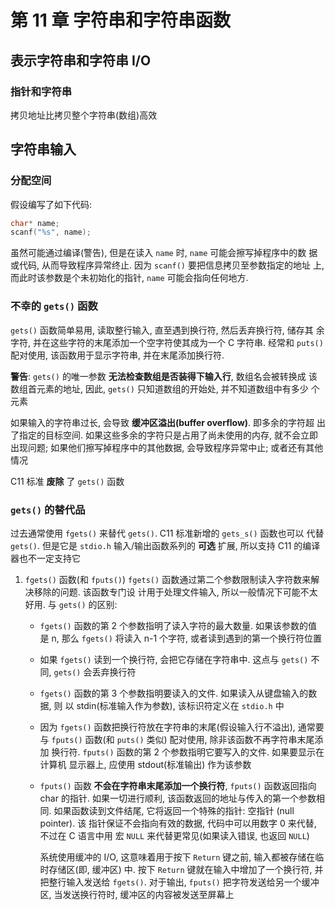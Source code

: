 
* 第 11 章 字符串和字符串函数

** 表示字符串和字符串 I/O
*** COMMENT 在程序中定义字符串
    字符串定义方式
    1. 字符串字面量(字符串常量)
       用双引号括起来的内容成本为字符串字面量(string literal), 也叫做字符串常量
       (string constant). 双引号中的字符串和编译器自动加入末尾的 ~\0~ 字符, 都作
       为字符串储存在内容中, 所以 ~"I am a symbolic string constant"~, ~"I am a
       string in an array."~, ~"Something is pointed at me."~, ~"Here are
       some strings:"~ 都是字符串字面量.

       从 ANSI C 标准起, 如果字符串字面量之间没有间隔, 或者空白字符分割, C 会将其
       视为串联起来的字符串字面量, 例如:
       #+begin_src c
         char greeting[50] = "Hello, and "" how are" "you"
             " today!";
         // 与下面代码等价:
         char greeting[50] = "Hello, and how are you today!";
       #+end_src
       如果要在字符串内部使用双引号, 必须转义

       字符串常量属于静态存储类别(static storage class), 这说明在函数中使用字符
       串常量, 该字符串只会被储存一次, 在整个程序的生命期内存在, 即使函数被调用
       多次. 用双引号括起来的内容被视为指向该字符串储存位置的指针. 这类似于把数
       组名作为指向该数组位置的指针.

    2. 字符串数组和初始化
       定义字符串数组时, 必须让编译器知道需要多少空间. 一种方法是用足够空间的数
       组储存字符串. 
       #+begin_src c
         const char m1[40] = "Limit yourself to one line's worth.";
       #+end_src
       ~const~ 表名不会更改这个字符串

       这种形式的初始化比标准的数组初始化形式简单的多:
       #+begin_src c
         const char m1[40] = { 'L', 'i', 'm', 'i', 't', '', 'y', 'o', 'u', 'r', 's', 'e', 'l', 'l'
                               , 'f', '', 't', 'o', '', 'o', 'n', 'e', '', 'l', 'i', 'n', 'e', '\',
                               , 's', ' ', 'w', 'o', 'r', 't', 'h', '.', '\0'};
       #+end_src

       *注意最后的空字符*, 没有这个空字符, 就是一个字符数组而不是一个字符串

       在指定数组大小时, 要确保数组的元素个数至少比字符串长度 *多 1* (为了容纳空
       字符). 所有未被使用的元素都被自动初始化为 0

       通常, 让编译器确定数组的大小很方便且合理. 因为处理字符串的函数通常不知道
       数组的大小, 这些函数通过查找字符串末尾的空字符来确定字符串在何处结束

       让编译器计算数组大小只能用在 *初始化* 时. 如果创建一个稍后再填充的数组,
       就必须在声明时指定大小.

       字符数组名和其他数组名一样, 是该数组首元素的地址. 因此, 假设有如下代码:
       #+begin_src c
         char car[10] = "Tata";
       #+end_src

       以下表达式为 '真':
       #+begin_src c
         car == &car[0];
         *car == 'T';
         *(car + 1) == car[1] == 'a';
       #+end_src

       还可以用 *指针表示法* 创建字符串:
       #+begin_src c
         const char* pt1 = "Something is pointing at me";
       #+end_src
       该声明与下面的声明几乎相同:
       #+begin_src c
         const char ar1[] = "Something is pointing at me";
       #+end_src
       以上 2 个声明表名, ~pt1~ 和 ~ar1~ 都是该字符串的地址. 尽管如此, 这两种形式
       *并不完全相同*

    3. 数组和指针
       - 数组形式(~ar[n]~): 在计算机的内存中分配一个内含 n 个元素的数组(每个元素对
         应一个字符, 还加上一个末尾的空字符 ~'\0'~), 每个元素被初始化为字符串字
         面量对应的字符. 冗长, 字符串都作为可执行文件的一部分储存在数据段中. 当
         把程序载入内存时, 也载入了程序中的字符串. 字符串储存在静态存储区(static
         memory)中. 但是, 程序在 *开始运行时才会为该数组分配内存*. 此时, 才将字
         符串拷贝到数组中.
         *注意*: 此时字符串有 2 个副本, 一个是静态内存中的字符串字面量, 一个是储存
         在 ~ar~ 数组中的字符串

         此后, 编译器便吧数组名 ~ar~ 识别为该数组首元素地址(~&ar[0]~)的别名. 这
         里关键要理解, 在数组形式中, ~ar~ 是地址常量, *不能更改* ~ar~, 如果改变了
         ~ar~, 则意味着改变了数组的存储位置(即地址). 可以进行类似 ~ar + 1~ 这样
         的操作, 标识数组的下一个元素. 但是 *不允许进行 ~++ar~ 这样的操作*.

       - 指针形式(~*pt1~): 也使得编译器为字符串在静态储存区预留相应元素的空间. 另
         外, 一旦开始执行程序, 它会为指针变量 ~pt1~ 流出一个存储位置, 并把字符串
         的地址储存在指针变量中. 该变量最初指向该字符串的首字符, 但是它的值可以
         改变. 因此, *可以使用* 递增运算符. 例如: ~++pt1~ 将指向第 2 个字符

         字符串字面量被视为 ~const~ 数组. 由于 ~pt1~ 指向这个数据, 所以应该把
         ~pt1~ 声明为指向 ~const~ 数组的指针. 这意味着不能用 ~pt1~ 改变它所指向
         的数据, 但是仍然可以改变 ~pt1~ 的值.

         *初始化数组把静态存储区的字符串拷贝到数组中, 而初始化指针只把字符串的地
         址拷贝给指针*

    4. 数组和指针的区别
       - 数组名是 *常量*: 数组名不可再次赋值

       - 指针名是 *变量*: 只有指针可以进行递增操作
         
         const 限定符的指针初始化:
         #+begin_src c
           char* word = "frame";

           word[1] = 'l';
         #+end_src
         编译器 *可能允许* 这样做, 但是对当前的 C 标准而言, 这样的行为是未定义的,
         这样的语句可能导致内存访问错误. 
         原因: 编译器可以使用内存中的一个副本来表示所有完全相同的字符串字面量

         *建议*: 在把指针初始化为字符串字面量时使用 const 限定符
         
         把非 const 数组初始化为字符串字面量缺不会导致类似的问题. 因为数组获得的
         是原始字符串的 *副本*

       - 字符串数组
         指针数组效率高但不可修改, 而多维数组中内容可以修改

*** 指针和字符串 
    拷贝地址比拷贝整个字符串(数组)高效

** 字符串输入
*** 分配空间
    假设编写了如下代码:
    #+begin_src c
      char* name;
      scanf("%s", name);
    #+end_src
    虽然可能通过编译(警告), 但是在读入 ~name~ 时, ~name~ 可能会擦写掉程序中的数
    据或代码, 从而导致程序异常终止. 因为 ~scanf()~ 要把信息拷贝至参数指定的地址
    上, 而此时该参数是个未初始化的指针, ~name~ 可能会指向任何地方.

*** 不幸的 ~gets()~ 函数
    ~gets()~ 函数简单易用, 读取整行输入, 直至遇到换行符, 然后丢弃换行符, 储存其
    余字符, 并在这些字符的末尾添加一个空字符使其成为一个 C 字符串. 经常和
    ~puts()~ 配对使用, 该函数用于显示字符串, 并在末尾添加换行符.

    *警告*: ~gets()~ 的唯一参数 *无法检查数组是否装得下输入行*, 数组名会被转换成
     该数组首元素的地址, 因此, ~gets()~ 只知道数组的开始处, 并不知道数组中有多少
     个元素

     如果输入的字符串过长, 会导致 *缓冲区溢出(buffer overflow)*. 即多余的字符超
     出了指定的目标空间. 如果这些多余的字符只是占用了尚未使用的内存, 就不会立即
     出现问题; 如果他们擦写掉程序中的其他数据, 会导致程序异常中止; 或者还有其他
     情况

     C11 标准 *废除* 了 ~gets()~ 函数

*** ~gets()~ 的替代品
    过去通常使用 ~fgets()~ 来替代 ~gets()~. C11 标准新增的 ~gets_s()~ 函数也可以
    代替 ~gets()~. 但是它是 ~stdio.h~ 输入/输出函数系列的 *可选* 扩展, 所以支持
    C11 的编译器也不一定支持它

    1. ~fgets()~ 函数(和 ~fputs()~)
       ~fgets()~ 函数通过第二个参数限制读入字符数来解决移除的问题. 该函数专门设
       计用于处理文件输入, 所以一般情况下可能不太好用. 与 ~gets()~ 的区别:
       - ~fgets()~ 函数的第 2 个参数指明了读入字符的最大数量. 如果该参数的值是 n,
         那么 ~fgets()~ 将读入 n-1 个字符, 或者读到遇到的第一个换行符位置
       - 如果 ~fgets()~ 读到一个换行符, 会把它存储在字符串中. 这点与 ~gets()~ 不
         同, ~gets()~ 会丢弃换行符
       - ~fgets()~ 函数的第 3 个参数指明要读入的文件. 如果读入从键盘输入的数据, 则
         以 stdin(标准输入作为参数), 该标识符定义在 ~stdio.h~ 中
       - 因为 ~fgets()~ 函数把换行符放在字符串的末尾(假设输入行不溢出), 通常要与
         ~fputs()~ 函数(和 ~puts()~ 类似) 配对使用, 除非该函数不再字符串末尾添加
         换行符. ~fputs()~ 函数的第 2 个参数指明它要写入的文件. 如果要显示在计算机
         显示器上, 应使用 stdout(标准输出) 作为该参数
       - ~fputs()~ 函数 *不会在字符串末尾添加一个换行符*, ~fputs()~ 函数返回指向
         char 的指针. 如果一切进行顺利, 该函数返回的地址与传入的第一个参数相同.
         如果函数读到文件结尾, 它将返回一个特殊的指针: 空指针 (null pointer). 该
         指针保证不会指向有效的数据, 代码中可以用数字 0 来代替, 不过在 C 语言中用
         宏 ~NULL~ 来代替更常见(如果读入错误, 也返回 ~NULL~)

         系统使用缓冲的 I/O, 这意味着用于按下 ~Return~ 键之前, 输入都被存储在临
         时存储区(即, 缓冲区) 中. 按下 ~Return~ 键就在输入中增加了一个换行符, 并
         把整行输入发送给 ~fgets()~. 对于输出, ~fputs()~ 把字符发送给另一个缓冲
         区, 当发送换行符时, 缓冲区的内容被发送至屏幕上
